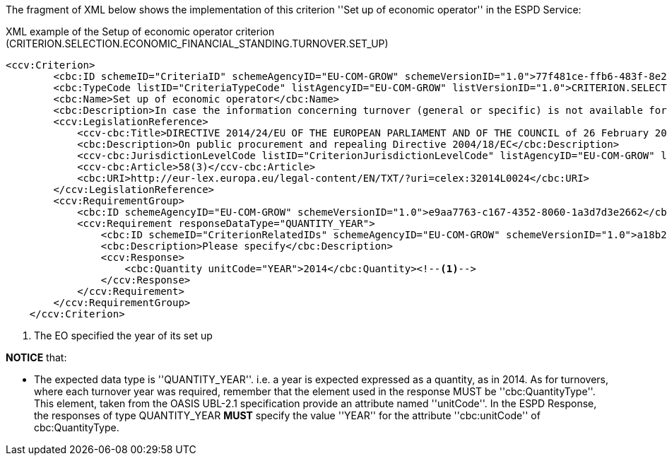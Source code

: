 The fragment of XML below shows the implementation of this criterion ''Set up of economic operator'' in the ESPD Service: 

[source,xml]
.XML example of the Setup of economic operator criterion (CRITERION.SELECTION.ECONOMIC_FINANCIAL_STANDING.TURNOVER.SET_UP) 
----
<ccv:Criterion>
        <cbc:ID schemeID="CriteriaID" schemeAgencyID="EU-COM-GROW" schemeVersionID="1.0">77f481ce-ffb6-483f-8e2b-c78db5e68292</cbc:ID>
        <cbc:TypeCode listID="CriteriaTypeCode" listAgencyID="EU-COM-GROW" listVersionID="1.0">CRITERION.SELECTION.ECONOMIC_FINANCIAL_STANDING.TURNOVER.SET_UP</cbc:TypeCode>
        <cbc:Name>Set up of economic operator</cbc:Name>
        <cbc:Description>In case the information concerning turnover (general or specific) is not available for the entire period required, please state the date on which the economic operator was set up or started trading:</cbc:Description>
        <ccv:LegislationReference>
            <ccv-cbc:Title>DIRECTIVE 2014/24/EU OF THE EUROPEAN PARLIAMENT AND OF THE COUNCIL of 26 February 2014 on public procurement and repealing Directive 2004/18/EC</ccv-cbc:Title>
            <cbc:Description>On public procurement and repealing Directive 2004/18/EC</cbc:Description>
            <ccv-cbc:JurisdictionLevelCode listID="CriterionJurisdictionLevelCode" listAgencyID="EU-COM-GROW" listVersionID="1.0">EU_DIRECTIVE</ccv-cbc:JurisdictionLevelCode>
            <ccv-cbc:Article>58(3)</ccv-cbc:Article>
            <cbc:URI>http://eur-lex.europa.eu/legal-content/EN/TXT/?uri=celex:32014L0024</cbc:URI>
        </ccv:LegislationReference>
        <ccv:RequirementGroup>
            <cbc:ID schemeAgencyID="EU-COM-GROW" schemeVersionID="1.0">e9aa7763-c167-4352-8060-1a3d7d3e2662</cbc:ID>
            <ccv:Requirement responseDataType="QUANTITY_YEAR">
                <cbc:ID schemeID="CriterionRelatedIDs" schemeAgencyID="EU-COM-GROW" schemeVersionID="1.0">a18b2c98-8552-45ca-9751-d4c94c05847a</cbc:ID>
                <cbc:Description>Please specify</cbc:Description>
                <ccv:Response>
                    <cbc:Quantity unitCode="YEAR">2014</cbc:Quantity><!--1-->
                </ccv:Response>
            </ccv:Requirement>
        </ccv:RequirementGroup>
    </ccv:Criterion>
----
<1> The EO specified the year of its set up

*NOTICE* that:

	* The expected data type is ''QUANTITY_YEAR''. i.e. a year is expected expressed as a quantity, as in 2014. As for turnovers, 
	where each turnover year was required, remember that the element used in the response MUST be ''cbc:QuantityType''. This element, taken 
	from the OASIS UBL-2.1 specification provide an attribute named ''unitCode''. In the ESPD Response, the responses of type QUANTITY_YEAR *MUST* 
	specify the value ''YEAR'' for the attribute ''cbc:unitCode'' of cbc:QuantityType.
